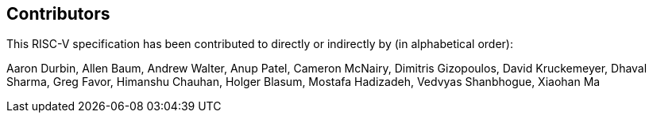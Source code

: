 == Contributors

This RISC-V specification has been contributed to directly or indirectly by (in alphabetical order):

[%hardbreaks]
Aaron Durbin, Allen Baum, Andrew Walter, Anup Patel, Cameron McNairy, Dimitris Gizopoulos, David Kruckemeyer, Dhaval Sharma, Greg Favor, Himanshu Chauhan, Holger Blasum, Mostafa Hadizadeh, Vedvyas Shanbhogue, Xiaohan Ma
